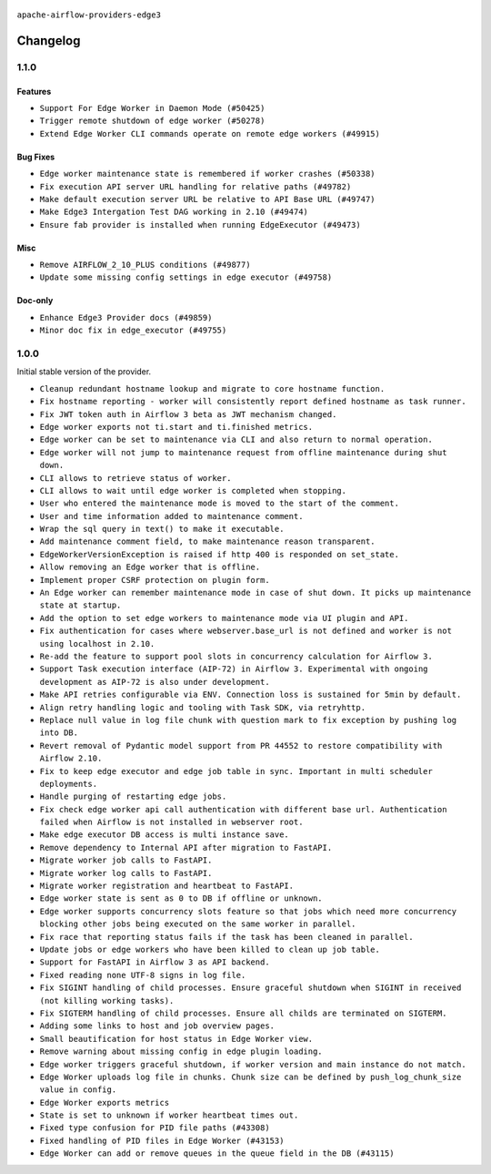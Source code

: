  .. Licensed to the Apache Software Foundation (ASF) under one
    or more contributor license agreements.  See the NOTICE file
    distributed with this work for additional information
    regarding copyright ownership.  The ASF licenses this file
    to you under the Apache License, Version 2.0 (the
    "License"); you may not use this file except in compliance
    with the License.  You may obtain a copy of the License at

 ..   http://www.apache.org/licenses/LICENSE-2.0

 .. Unless required by applicable law or agreed to in writing,
    software distributed under the License is distributed on an
    "AS IS" BASIS, WITHOUT WARRANTIES OR CONDITIONS OF ANY
    KIND, either express or implied.  See the License for the
    specific language governing permissions and limitations
    under the License.


.. NOTE TO CONTRIBUTORS:
   Please, only add notes to the Changelog just below the "Changelog" header when there are some breaking changes
   and you want to add an explanation to the users on how they are supposed to deal with them.
   The changelog is updated and maintained semi-automatically by release manager.

``apache-airflow-providers-edge3``


Changelog
---------

1.1.0
.....

Features
~~~~~~~~

* ``Support For Edge Worker in Daemon Mode (#50425)``
* ``Trigger remote shutdown of edge worker (#50278)``
* ``Extend Edge Worker CLI commands operate on remote edge workers (#49915)``

Bug Fixes
~~~~~~~~~

* ``Edge worker maintenance state is remembered if worker crashes (#50338)``
* ``Fix execution API server URL handling for relative paths (#49782)``
* ``Make default execution server URL be relative to API Base URL (#49747)``
* ``Make Edge3 Intergation Test DAG working in 2.10 (#49474)``
* ``Ensure fab provider is installed when running EdgeExecutor (#49473)``

Misc
~~~~

* ``Remove AIRFLOW_2_10_PLUS conditions (#49877)``
* ``Update some missing config settings in edge executor (#49758)``

Doc-only
~~~~~~~~

* ``Enhance Edge3 Provider docs (#49859)``
* ``Minor doc fix in edge_executor (#49755)``

.. Below changes are excluded from the changelog. Move them to
   appropriate section above if needed. Do not delete the lines(!):
   * ``Update description of provider.yaml dependencies (#50231)``
   * ``Cleanup Edge3 provider changelog (#49960)``
   * ``Avoid committing history for providers (#49907)``
   * ``Bump min Airflow version in providers to 2.10 (#49843)``

1.0.0
.....

Initial stable version of the provider.

* ``Cleanup redundant hostname lookup and migrate to core hostname function.``
* ``Fix hostname reporting - worker will consistently report defined hostname as task runner.``
* ``Fix JWT token auth in Airflow 3 beta as JWT mechanism changed.``
* ``Edge worker exports not ti.start and ti.finished metrics.``
* ``Edge worker can be set to maintenance via CLI and also return to normal operation.``
* ``Edge worker will not jump to maintenance request from offline maintenance during shut down.``
* ``CLI allows to retrieve status of worker.``
* ``CLI allows to wait until edge worker is completed when stopping.``
* ``User who entered the maintenance mode is moved to the start of the comment.``
* ``User and time information added to maintenance comment.``
* ``Wrap the sql query in text() to make it executable.``
* ``Add maintenance comment field, to make maintenance reason transparent.``
* ``EdgeWorkerVersionException is raised if http 400 is responded on set_state.``
* ``Allow removing an Edge worker that is offline.``
* ``Implement proper CSRF protection on plugin form.``
* ``An Edge worker can remember maintenance mode in case of shut down. It picks up maintenance state at startup.``
* ``Add the option to set edge workers to maintenance mode via UI plugin and API.``
* ``Fix authentication for cases where webserver.base_url is not defined and worker is not using localhost in 2.10.``
* ``Re-add the feature to support pool slots in concurrency calculation for Airflow 3.``
* ``Support Task execution interface (AIP-72) in Airflow 3. Experimental with ongoing development as AIP-72 is also under development.``
* ``Make API retries configurable via ENV. Connection loss is sustained for 5min by default.``
* ``Align retry handling logic and tooling with Task SDK, via retryhttp.``
* ``Replace null value in log file chunk with question mark to fix exception by pushing log into DB.``
* ``Revert removal of Pydantic model support from PR 44552 to restore compatibility with Airflow 2.10.``
* ``Fix to keep edge executor and edge job table in sync. Important in multi scheduler deployments.``
* ``Handle purging of restarting edge jobs.``
* ``Fix check edge worker api call authentication with different base url. Authentication failed when Airflow is not installed in webserver root.``
* ``Make edge executor DB access is multi instance save.``
* ``Remove dependency to Internal API after migration to FastAPI.``
* ``Migrate worker job calls to FastAPI.``
* ``Migrate worker log calls to FastAPI.``
* ``Migrate worker registration and heartbeat to FastAPI.``
* ``Edge worker state is sent as 0 to DB if offline or unknown.``
* ``Edge worker supports concurrency slots feature so that jobs which need more concurrency blocking other jobs being executed on the same worker in parallel.``
* ``Fix race that reporting status fails if the task has been cleaned in parallel.``
* ``Update jobs or edge workers who have been killed to clean up job table.``
* ``Support for FastAPI in Airflow 3 as API backend.``
* ``Fixed reading none UTF-8 signs in log file.``
* ``Fix SIGINT handling of child processes. Ensure graceful shutdown when SIGINT in received (not killing working tasks).``
* ``Fix SIGTERM handling of child processes. Ensure all childs are terminated on SIGTERM.``
* ``Adding some links to host and job overview pages.``
* ``Small beautification for host status in Edge Worker view.``
* ``Remove warning about missing config in edge plugin loading.``
* ``Edge worker triggers graceful shutdown, if worker version and main instance do not match.``
* ``Edge Worker uploads log file in chunks. Chunk size can be defined by push_log_chunk_size value in config.``
* ``Edge Worker exports metrics``
* ``State is set to unknown if worker heartbeat times out.``
* ``Fixed type confusion for PID file paths (#43308)``
* ``Fixed handling of PID files in Edge Worker (#43153)``
* ``Edge Worker can add or remove queues in the queue field in the DB (#43115)``
